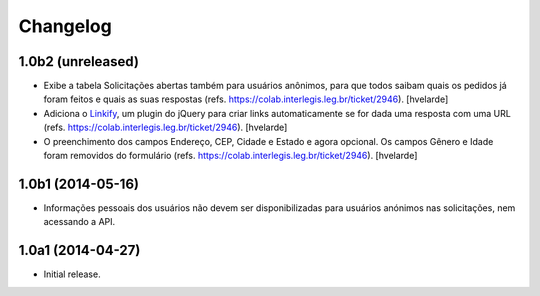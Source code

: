 Changelog
=========

1.0b2 (unreleased)
------------------

- Exibe a tabela Solicitações abertas também para usuários anônimos, para que
  todos saibam quais os pedidos já foram feitos e quais as suas respostas
  (refs. https://colab.interlegis.leg.br/ticket/2946).
  [hvelarde]

- Adiciona o `Linkify`_, um plugin do jQuery para criar links automaticamente se for dada uma resposta com uma URL (refs. https://colab.interlegis.leg.br/ticket/2946).
  [hvelarde]

- O preenchimento dos campos Endereço, CEP, Cidade e Estado e agora opcional.
  Os campos Gênero e Idade foram removidos do formulário (refs. https://colab.interlegis.leg.br/ticket/2946).
  [hvelarde]


1.0b1 (2014-05-16)
------------------

- Informações pessoais dos usuários não devem ser disponibilizadas para
  usuários anónimos nas solicitações, nem acessando a API.


1.0a1 (2014-04-27)
------------------

- Initial release.

.. _`Linkify`: https://github.com/SoapBox/jQuery-linkify
